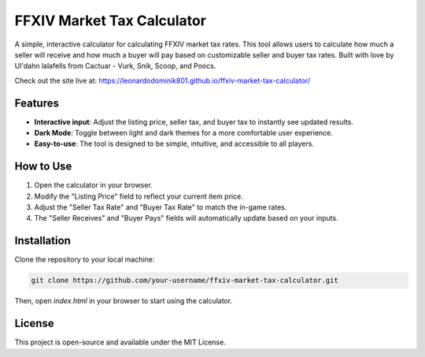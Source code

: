FFXIV Market Tax Calculator
===========================

A simple, interactive calculator for calculating FFXIV market tax rates. This tool allows users to calculate how much a seller will receive and how much a buyer will pay based on customizable seller and buyer tax rates. Built with love by Ul'dahn lalafells from Cactuar - Vurk, Snik, Scoop, and Poocs.

Check out the site live at: https://leonardodominik801.github.io/ffxiv-market-tax-calculator/

Features
--------
- **Interactive input**: Adjust the listing price, seller tax, and buyer tax to instantly see updated results.
- **Dark Mode**: Toggle between light and dark themes for a more comfortable user experience.
- **Easy-to-use**: The tool is designed to be simple, intuitive, and accessible to all players.

How to Use
-----------
1. Open the calculator in your browser.
2. Modify the "Listing Price" field to reflect your current item price.
3. Adjust the "Seller Tax Rate" and "Buyer Tax Rate" to match the in-game rates.
4. The "Seller Receives" and "Buyer Pays" fields will automatically update based on your inputs.

Installation
------------
Clone the repository to your local machine:

.. code-block::

    git clone https://github.com/your-username/ffxiv-market-tax-calculator.git

Then, open `index.html` in your browser to start using the calculator.

License
-------
This project is open-source and available under the MIT License.
